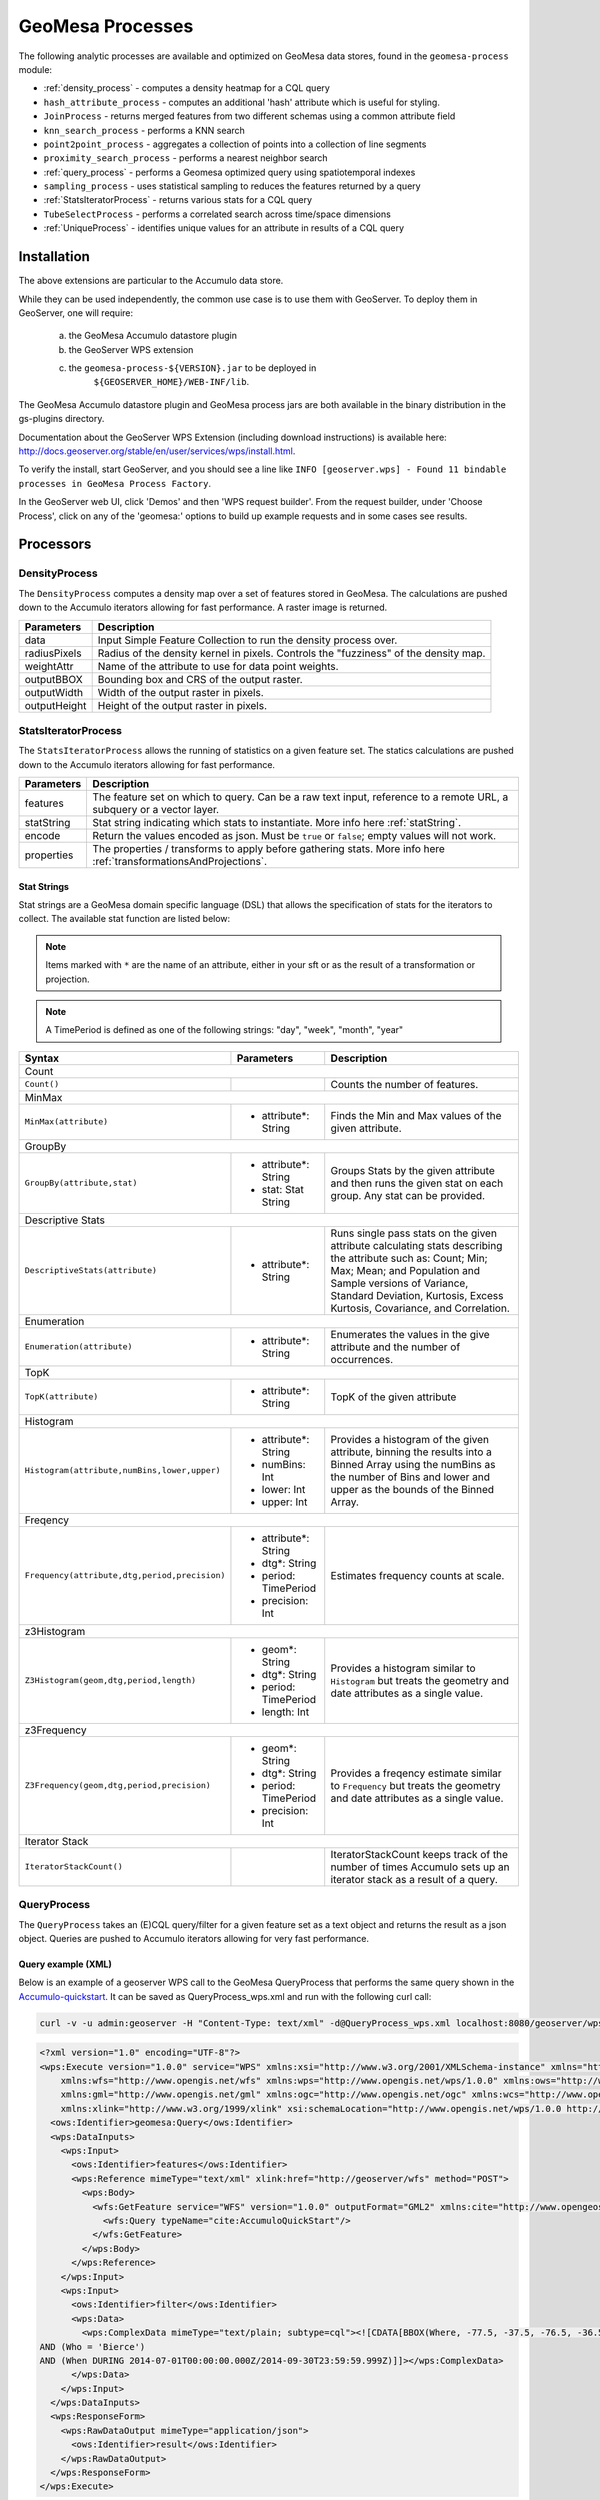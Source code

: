 GeoMesa Processes
=================

The following analytic processes are available and optimized on GeoMesa
data stores, found in the ``geomesa-process`` module:

-  :ref:`density_process` - computes a density heatmap for a CQL query
-  ``hash_attribute_process`` - computes an
   additional 'hash' attribute which is useful for styling.
-  ``JoinProcess`` - returns merged features from two different schemas
   using a common attribute field
-  ``knn_search_process`` - performs a KNN search
-  ``point2point_process`` - aggregates a collection of points into a
   collection of line segments
-  ``proximity_search_process`` - performs a nearest neighbor search
-  :ref:`query_process` - performs a Geomesa optimized query using spatiotemporal indexes
-  ``sampling_process`` - uses statistical sampling to reduces the features
   returned by a query
-  :ref:`StatsIteratorProcess` - returns various stats for a CQL query
-  ``TubeSelectProcess`` - performs a correlated search across
   time/space dimensions
-  :ref:`UniqueProcess` - identifies unique values for an attribute in
   results of a CQL query

Installation
------------

The above extensions are particular to the Accumulo data store.

While they can be used independently, the common use case is to use them
with GeoServer. To deploy them in GeoServer, one will require:
	a) the GeoMesa Accumulo datastore plugin
	b) the GeoServer WPS extension
	c) the ``geomesa-process-${VERSION}.jar`` to be deployed in
		``${GEOSERVER_HOME}/WEB-INF/lib``.

The GeoMesa Accumulo datastore plugin and GeoMesa process jars are both
available in the binary distribution in the gs-plugins directory.

Documentation about the GeoServer WPS Extension (including download
instructions) is available here:
http://docs.geoserver.org/stable/en/user/services/wps/install.html.

To verify the install, start GeoServer, and you should see a line like
``INFO [geoserver.wps] - Found 11 bindable processes in GeoMesa Process Factory``.

In the GeoServer web UI, click 'Demos' and then 'WPS request builder'.
From the request builder, under 'Choose Process', click on any of the
'geomesa:' options to build up example requests and in some cases see
results.

Processors
----------

.. _density_process:

DensityProcess
^^^^^^^^^^^^^^

The ``DensityProcess`` computes a density map over a set of features stored in GeoMesa. The calculations are pushed down
to the Accumulo iterators allowing for fast performance. A raster image is returned.

============  ===========
Parameters    Description
============  ===========
data          Input Simple Feature Collection to run the density process over.
radiusPixels  Radius of the density kernel in pixels. Controls the "fuzziness" of the density map.
weightAttr    Name of the attribute to use for data point weights.
outputBBOX    Bounding box and CRS of the output raster.
outputWidth   Width of the output raster in pixels.
outputHeight  Height of the output raster in pixels.
============  ===========

.. _statsiterator_process:

StatsIteratorProcess
^^^^^^^^^^^^^^^^^^^^

The ``StatsIteratorProcess`` allows the running of statistics on a given feature set. The statics calculations are pushed
down to the Accumulo iterators allowing for fast performance.

==========  ===========
Parameters  Description
==========  ===========
features    The feature set on which to query. Can be a raw text input, reference to a remote URL, a subquery or a vector layer.
statString  Stat string indicating which stats to instantiate. More info here :ref:`statString`.
encode      Return the values encoded as json. Must be ``true`` or ``false``; empty values will not work.
properties  The properties / transforms to apply before gathering stats. More info here :ref:`transformationsAndProjections`.
==========  ===========

.. _statString:

Stat Strings
""""""""""""

Stat strings are a GeoMesa domain specific language (DSL) that allows the specification of stats for the iterators
to collect. The available stat function are listed below:

.. note::

    Items marked with ``*`` are the name of an attribute, either in your sft or as the result of a transformation or projection.

.. note::

    A TimePeriod is defined as one of the following strings: "day", "week", "month", "year"

+-------------------------------------------------------------------+----------------------+---------------------------------------------------------+
| Syntax                                                            |   Parameters         | Description                                             |
+===================================================================+======================+=========================================================+
| Count                                                                                                                                              |
+-------------------------------------------------------------------+----------------------+---------------------------------------------------------+
| ``Count()``                                                       |                      | Counts the number of features.                          |
+-------------------------------------------------------------------+----------------------+---------------------------------------------------------+
| MinMax                                                                                                                                             |
+-------------------------------------------------------------------+----------------------+---------------------------------------------------------+
| ``MinMax(attribute)``                                             | * attribute*: String | Finds the Min and Max values of the given attribute.    |
+-------------------------------------------------------------------+----------------------+---------------------------------------------------------+
| GroupBy                                                                                                                                            |
+-------------------------------------------------------------------+----------------------+---------------------------------------------------------+
| ``GroupBy(attribute,stat)``                                       | * attribute*: String | Groups Stats by the given attribute and then runs       |
|                                                                   | * stat: Stat String  | the given stat on each group. Any stat can be provided. |
+-------------------------------------------------------------------+----------------------+---------------------------------------------------------+
| Descriptive Stats                                                                                                                                  |
+-------------------------------------------------------------------+----------------------+---------------------------------------------------------+
| ``DescriptiveStats(attribute)``                                   | * attribute*: String | Runs single pass stats on the given attribute           |
|                                                                   |                      | calculating stats describing the attribute such as:     |
|                                                                   |                      | Count; Min; Max; Mean; and Population and Sample        |
|                                                                   |                      | versions of Variance, Standard Deviation, Kurtosis,     |
|                                                                   |                      | Excess Kurtosis, Covariance, and Correlation.           |
+-------------------------------------------------------------------+----------------------+---------------------------------------------------------+
| Enumeration                                                                                                                                        |
+-------------------------------------------------------------------+----------------------+---------------------------------------------------------+
| ``Enumeration(attribute)``                                        | * attribute*: String | Enumerates the values in the give attribute and the     |
|                                                                   |                      | number of occurrences.                                  |
+-------------------------------------------------------------------+----------------------+---------------------------------------------------------+
| TopK                                                                                                                                               |
+-------------------------------------------------------------------+----------------------+---------------------------------------------------------+
| ``TopK(attribute)``                                               | * attribute*: String | TopK of the given attribute                             |
+-------------------------------------------------------------------+----------------------+---------------------------------------------------------+
| Histogram                                                                                                                                          |
+-------------------------------------------------------------------+----------------------+---------------------------------------------------------+
| ``Histogram(attribute,numBins,lower,upper)``                      | * attribute*: String | Provides a histogram of the given attribute, binning    |
|                                                                   | * numBins: Int       | the results into a Binned Array using the numBins as    |
|                                                                   | * lower: Int         | the number of Bins and lower and upper as the bounds    |
|                                                                   | * upper: Int         | of the Binned Array.                                    |
+-------------------------------------------------------------------+----------------------+---------------------------------------------------------+
| Freqency                                                                                                                                           |
+-------------------------------------------------------------------+----------------------+---------------------------------------------------------+
| ``Frequency(attribute,dtg,period,precision)``                     | * attribute*: String | Estimates frequency counts at scale.                    |
|                                                                   | * dtg*: String       |                                                         |
|                                                                   | * period: TimePeriod |                                                         |
|                                                                   | * precision: Int     |                                                         |
+-------------------------------------------------------------------+----------------------+---------------------------------------------------------+
| z3Histogram                                                                                                                                        |
+-------------------------------------------------------------------+----------------------+---------------------------------------------------------+
| ``Z3Histogram(geom,dtg,period,length)``                           | * geom*: String      | Provides a histogram similar to ``Histogram`` but       |
|                                                                   | * dtg*: String       | treats the geometry and date attributes as a single     |
|                                                                   | * period: TimePeriod | value.                                                  |
|                                                                   | * length: Int        |                                                         |
+-------------------------------------------------------------------+----------------------+---------------------------------------------------------+
| z3Frequency                                                                                                                                        |
+-------------------------------------------------------------------+----------------------+---------------------------------------------------------+
| ``Z3Frequency(geom,dtg,period,precision)``                        | * geom*: String      | Provides a freqency estimate similar to ``Frequency``   |
|                                                                   | * dtg*: String       | but treats the geometry and date attributes as a        |
|                                                                   | * period: TimePeriod | single value.                                           |
|                                                                   | * precision: Int     |                                                         |
+-------------------------------------------------------------------+----------------------+---------------------------------------------------------+
| Iterator Stack                                                                                                                                     |
+-------------------------------------------------------------------+----------------------+---------------------------------------------------------+
| ``IteratorStackCount()``                                          |                      | IteratorStackCount keeps track of the number of times   |
|                                                                   |                      | Accumulo sets up an iterator stack as a result of a     |
|                                                                   |                      | query.                                                  |
+-------------------------------------------------------------------+----------------------+---------------------------------------------------------+

.. _query_process:

QueryProcess
^^^^^^^^^^^^

The ``QueryProcess`` takes an (E)CQL query/filter for a given feature set as a text object and returns
the result as a json object. Queries are pushed to Accumulo iterators allowing for very fast performance.

==========  ===========
Parameters  Description
==========  ===========
features    The data source feature collection to query. Reference as ``store:layername``.
		        For an XML file enter ``<wfs:Query typeName=store:layername />``
		        For interactive WPS request builder select ``VECTOR_LAYER`` & choose ``store:layername``

filter      The filter to apply to the feature collection.
		        For an XML file enter:

            .. code-block:: xml

    <wps:ComplexData mimeType="text/plain; subtype=cql">
        <![CDATA[some-query-text]]
    </wps:ComplexData>


		        For interactive WPS request builder select TEXT & choose ``"text/plain; subtype=cql"``
		        enter the query text in the text box

output      Specify how the output feature collection will be presented.
		        For an XML file enter:

            .. code-block:: xml

                <wps:ResponseForm>
                   <wps:RawDataOutput mimeType="application/json">
                      <ows:Identifier>result</ows:Identifier>
                   </wps:RawDataOutput>
                </wps:ResponseForm>


		        For interactive WPS request builder check the Generate box and choose "application/json"

properties  The properties / transforms to apply before gathering stats.
==========  ===========

.. _queryExampleXML:

Query example (XML)
"""""""""""""""""""

Below is an example of a geoserver WPS call to the GeoMesa QueryProcess that performs the same query shown
in the `Accumulo-quickstart <http://www.geomesa.org/documentation/tutorials/geomesa-quickstart-accumulo.html>`_. It can be saved as QueryProcess_wps.xml and run with the following curl call:

.. code-block:: bash

    curl -v -u admin:geoserver -H "Content-Type: text/xml" -d@QueryProcess_wps.xml localhost:8080/geoserver/wps

.. code-block:: xml

	<?xml version="1.0" encoding="UTF-8"?>
	<wps:Execute version="1.0.0" service="WPS" xmlns:xsi="http://www.w3.org/2001/XMLSchema-instance" xmlns="http://www.opengis.net/wps/1.0.0"
	    xmlns:wfs="http://www.opengis.net/wfs" xmlns:wps="http://www.opengis.net/wps/1.0.0" xmlns:ows="http://www.opengis.net/ows/1.1"
	    xmlns:gml="http://www.opengis.net/gml" xmlns:ogc="http://www.opengis.net/ogc" xmlns:wcs="http://www.opengis.net/wcs/1.1.1"
	    xmlns:xlink="http://www.w3.org/1999/xlink" xsi:schemaLocation="http://www.opengis.net/wps/1.0.0 http://schemas.opengis.net/wps/1.0.0/wpsAll.xsd">
	  <ows:Identifier>geomesa:Query</ows:Identifier>
	  <wps:DataInputs>
	    <wps:Input>
	      <ows:Identifier>features</ows:Identifier>
	      <wps:Reference mimeType="text/xml" xlink:href="http://geoserver/wfs" method="POST">
		<wps:Body>
		  <wfs:GetFeature service="WFS" version="1.0.0" outputFormat="GML2" xmlns:cite="http://www.opengeospatial.net/cite">
		    <wfs:Query typeName="cite:AccumuloQuickStart"/>
		  </wfs:GetFeature>
		</wps:Body>
	      </wps:Reference>
	    </wps:Input>
	    <wps:Input>
	      <ows:Identifier>filter</ows:Identifier>
	      <wps:Data>
		<wps:ComplexData mimeType="text/plain; subtype=cql"><![CDATA[BBOX(Where, -77.5, -37.5, -76.5, -36.5)
	AND (Who = 'Bierce')
	AND (When DURING 2014-07-01T00:00:00.000Z/2014-09-30T23:59:59.999Z)]]></wps:ComplexData>
	      </wps:Data>
	    </wps:Input>
	  </wps:DataInputs>
	  <wps:ResponseForm>
	    <wps:RawDataOutput mimeType="application/json">
	      <ows:Identifier>result</ows:Identifier>
	    </wps:RawDataOutput>
	  </wps:ResponseForm>
	</wps:Execute>

.. _queryExampleResults:

Example results
"""""""""""""""

The query should generate results that look like this:

.. code-block:: json

	{
	  "type": "FeatureCollection",
	  "features": [
	    {
	      "type": "Feature",
	      "geometry": {
		"type": "Point",
		"coordinates": [
		  -76.513,
		  -37.4941
		]
	      },
	      "properties": {
		"Who": "Bierce",
		"What": 931,
		"When": "2014-07-04T22:25:38.000+0000"
	      },
	      "id": "Observation.931"
	    },
	    {
	      "type": "Feature",
	      "geometry": {
		"type": "Point",
		"coordinates": [
		  -76.8815,
		  -37.4016
		]
	      },
	      "properties": {
		"Who": "Bierce",
		"What": 589,
		"When": "2014-07-05T06:02:15.000+0000"
	      },
	      "id": "Observation.589"
	    },
	    {
	      "type": "Feature",
	      "geometry": {
		"type": "Point",
		"coordinates": [
		  -76.598,
		  -37.1842
		]
	      },
	      "properties": {
		"Who": "Bierce",
		"What": 886,
		"When": "2014-07-22T18:12:36.000+0000"
	      },
	      "id": "Observation.886"
	    },
	    {
	      "type": "Feature",
	      "geometry": {
		"type": "Point",
		"coordinates": [
		  -77.0176,
		  -37.3093
		]
	      },
	      "properties": {
		"Who": "Bierce",
		"What": 322,
		"When": "2014-07-15T21:09:42.000+0000"
	      },
	      "id": "Observation.322"
	    },
	    {
	      "type": "Feature",
	      "geometry": {
		"type": "Point",
		"coordinates": [
		  -76.5621,
		  -37.3432
		]
	      },
	      "properties": {
		"Who": "Bierce",
		"What": 925,
		"When": "2014-08-18T03:28:33.000+0000"
	      },
	      "id": "Observation.925"
	    },
	    {
	      "type": "Feature",
	      "geometry": {
		"type": "Point",
		"coordinates": [
		  -77.4256,
		  -37.2671
		]
	      },
	      "properties": {
		"Who": "Bierce",
		"What": 394,
		"When": "2014-08-01T23:55:05.000+0000"
	      },
	      "id": "Observation.394"
	    },
	    {
	      "type": "Feature",
	      "geometry": {
		"type": "Point",
		"coordinates": [
		  -76.6683,
		  -37.445
		]
	      },
	      "properties": {
		"Who": "Bierce",
		"What": 343,
		"When": "2014-08-06T08:59:22.000+0000"
	      },
	      "id": "Observation.343"
	    },
	    {
	      "type": "Feature",
	      "geometry": {
		"type": "Point",
		"coordinates": [
		  -76.9012,
		  -37.1485
		]
	      },
	      "properties": {
		"Who": "Bierce",
		"What": 259,
		"When": "2014-08-28T19:59:30.000+0000"
	      },
	      "id": "Observation.259"
	    },
	    {
	      "type": "Feature",
	      "geometry": {
		"type": "Point",
		"coordinates": [
		  -77.3622,
		  -37.1301
		]
	      },
	      "properties": {
		"Who": "Bierce",
		"What": 640,
		"When": "2014-09-14T19:48:25.000+0000"
	      },
	      "id": "Observation.640"
	    }
	  ]
	}


